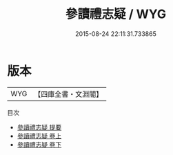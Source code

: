 #+TITLE: 參讀禮志疑 / WYG
#+DATE: 2015-08-24 22:11:31.733865
* 版本
 |       WYG|【四庫全書・文淵閣】|
目次
 - [[file:KR1d0083_000.txt::000-1a][參讀禮志疑 提要]]
 - [[file:KR1d0083_001.txt::001-1a][參讀禮志疑 卷上]]
 - [[file:KR1d0083_002.txt::002-1a][參讀禮志疑 卷下]]
